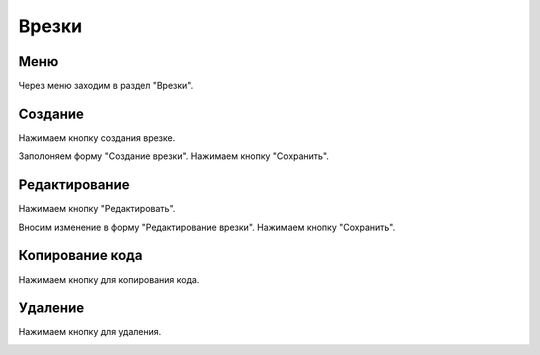 ############
Врезки
############

Меню
====================

Через меню заходим в раздел "Врезки".

.. image:: /images/incuts/go_to_incuts.png
   :width: 100 %

Создание
====================

Нажимаем кнопку создания врезке.

.. image:: /images/incuts/incuts_create_btn.png
   :width: 100 %

Заполоняем форму "Создание врезки". Нажимаем кнопку "Сохранить".

.. image:: /images/incuts/incut_form_create.png
   :width: 100 %

Редактирование
====================

Нажимаем кнопку "Редактировать".

.. image:: /images/incuts/incuts_redact_btn.png
   :width: 100 %

Вносим изменение в форму "Редактирование врезки". Нажимаем кнопку "Сохранить".

.. image:: /images/incuts/incut_form_redact.png
   :width: 100 %

Копирование кода
====================

Нажимаем кнопку для копирования кода.

.. image:: /images/incuts/incuts_copy_btn.png
   :width: 100 %

Удаление
====================

Нажимаем кнопку для удаления.

.. image:: /images/incuts/incuts_delete_btn.png
   :width: 100 %
